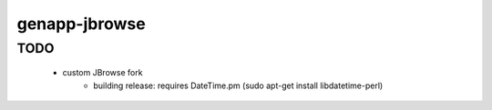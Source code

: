 genapp-jbrowse
==============

TODO
------
 - custom JBrowse fork
      - building release: requires DateTime.pm (sudo apt-get install libdatetime-perl)